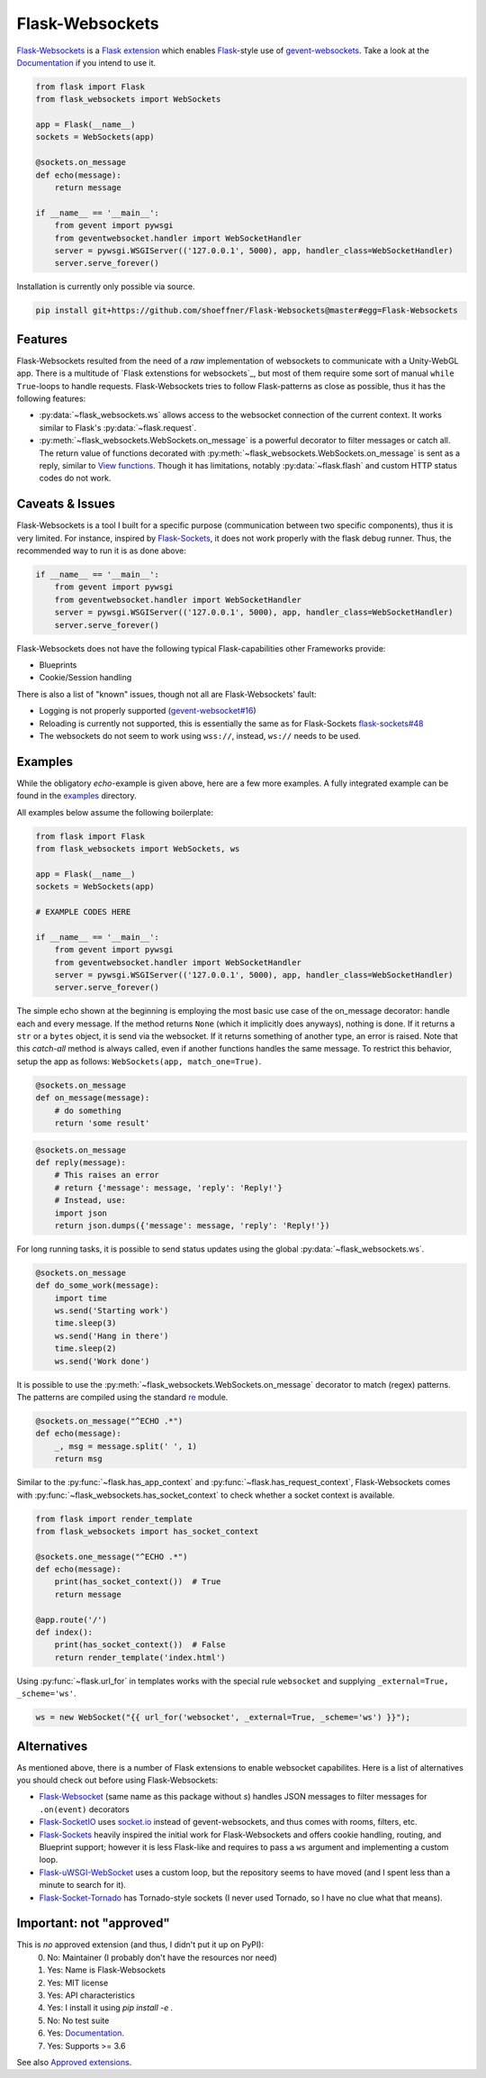 ================
Flask-Websockets
================

Flask-Websockets_ is a `Flask extension`_ which enables Flask_-style use of gevent-websockets_.
Take a look at the Documentation_ if you intend to use it.

.. _Flask-Websockets: https://Flask-Websockets.readthedocs.io/en/latest/
.. _Documentation: https://Flask-Websockets.readthedocs.io/en/latest/
.. _Flask extension: https://flask.palletsprojects.com/en/1.1.x/extensiondev/
.. _Flask: https://flask.palletsprojects.com
.. _gevent-websockets: https://gitlab.com/noppo/gevent-websocket


.. code:: python

    from flask import Flask
    from flask_websockets import WebSockets

    app = Flask(__name__)
    sockets = WebSockets(app)

    @sockets.on_message
    def echo(message):
        return message

    if __name__ == '__main__':
        from gevent import pywsgi
        from geventwebsocket.handler import WebSocketHandler
        server = pywsgi.WSGIServer(('127.0.0.1', 5000), app, handler_class=WebSocketHandler)
        server.serve_forever()


Installation is currently only possible via source.

.. code:: bash

    pip install git+https://github.com/shoeffner/Flask-Websockets@master#egg=Flask-Websockets


Features
--------

Flask-Websockets resulted from the need of a *raw* implementation of websockets to communicate with a Unity-WebGL app.
There is a multitude of `Flask extenstions for websockets`_, but most of them require some sort of manual ``while True``-loops to handle requests.
Flask-Websockets tries to follow Flask-patterns as close as possible, thus it has the following features:

- :py:data:`~flask_websockets.ws` allows access to the websocket connection of the current context. It works similar to Flask's :py:data:`~flask.request`.
- :py:meth:`~flask_websockets.WebSockets.on_message` is a powerful decorator to filter messages or catch all. The return value of functions decorated with :py:meth:`~flask_websockets.WebSockets.on_message` is sent as a reply, similar to `View functions`_. Though it has limitations, notably :py:data:`~flask.flash` and custom HTTP status codes do not work.

.. _Flask extensions for websockets: https://pypi.org/search/?q=Flask-Websockets
.. _View functions: https://flask.palletsprojects.com/en/1.1.x/tutorial/views/


Caveats & Issues
----------------

Flask-Websockets is a tool I built for a specific purpose (communication between two specific components), thus it is very limited. For instance, inspired by Flask-Sockets_, it does not work properly with the flask debug runner.
Thus, the recommended way to run it is as done above:

.. code:: python

    if __name__ == '__main__':
        from gevent import pywsgi
        from geventwebsocket.handler import WebSocketHandler
        server = pywsgi.WSGIServer(('127.0.0.1', 5000), app, handler_class=WebSocketHandler)
        server.serve_forever()

Flask-Websockets does not have the following typical Flask-capabilities other Frameworks provide:

- Blueprints
- Cookie/Session handling

There is also a list of "known" issues, though not all are Flask-Websockets' fault:

- Logging is not properly supported (`gevent-websocket#16`_)
- Reloading is currently not supported, this is essentially the same as for Flask-Sockets `flask-sockets#48`_
- The websockets do not seem to work using ``wss://``, instead, ``ws://`` needs to be used.

.. _gevent-websocket#16: https://gitlab.com/noppo/gevent-websocket/-/issues/16
.. _flask-sockets#48: https://github.com/heroku-python/flask-sockets/issues/48


Examples
--------

While the obligatory *echo*-example is given above, here are a few more examples.
A fully integrated example can be found in the examples_ directory.

.. _examples: https://github.com/shoeffner/Flask-Websockets/tree/master/examples

All examples below assume the following boilerplate:

.. code:: python

    from flask import Flask
    from flask_websockets import WebSockets, ws

    app = Flask(__name__)
    sockets = WebSockets(app)

    # EXAMPLE CODES HERE

    if __name__ == '__main__':
        from gevent import pywsgi
        from geventwebsocket.handler import WebSocketHandler
        server = pywsgi.WSGIServer(('127.0.0.1', 5000), app, handler_class=WebSocketHandler)
        server.serve_forever()

The simple echo shown at the beginning is employing the most basic use case of the on_message decorator: handle each and every message.
If the method returns ``None`` (which it implicitly does anyways), nothing is done.
If it returns a ``str`` or a ``bytes`` object, it is send via the websocket.
If it returns something of another type, an error is raised.
Note that this *catch-all* method is always called, even if another functions handles the same message.
To restrict this behavior, setup the app as follows: ``WebSockets(app, match_one=True)``.

.. code:: python

    @sockets.on_message
    def on_message(message):
        # do something
        return 'some result'

.. code:: python

    @sockets.on_message
    def reply(message):
        # This raises an error
        # return {'message': message, 'reply': 'Reply!'}
        # Instead, use:
        import json
        return json.dumps({'message': message, 'reply': 'Reply!'})

For long running tasks, it is possible to send status updates using the global :py:data:`~flask_websockets.ws`.

.. code:: python

    @sockets.on_message
    def do_some_work(message):
        import time
        ws.send('Starting work')
        time.sleep(3)
        ws.send('Hang in there')
        time.sleep(2)
        ws.send('Work done')


It is possible to use the :py:meth:`~flask_websockets.WebSockets.on_message` decorator to match (regex) patterns.
The patterns are compiled using the standard re_ module.

.. _re: https://docs.python.org/3/library/re.html

.. code:: python

    @sockets.on_message("^ECHO .*")
    def echo(message):
        _, msg = message.split(' ', 1)
        return msg

Similar to the :py:func:`~flask.has_app_context` and :py:func:`~flask.has_request_context`, Flask-Websockets comes with :py:func:`~flask_websockets.has_socket_context` to check whether a socket context is available.

.. code:: python

    from flask import render_template
    from flask_websockets import has_socket_context

    @sockets.one_message("^ECHO .*")
    def echo(message):
        print(has_socket_context())  # True
        return message

    @app.route('/')
    def index():
        print(has_socket_context())  # False
        return render_template('index.html')


Using :py:func:`~flask.url_for` in templates works with the special rule ``websocket`` and supplying ``_external=True, _scheme='ws'``.

.. code:: javascript

    ws = new WebSocket("{{ url_for('websocket', _external=True, _scheme='ws') }}");


Alternatives
------------

As mentioned above, there is a number of Flask extensions to enable websocket capabilites.
Here is a list of alternatives you should check out before using Flask-Websockets:

- Flask-Websocket_ (same name as this package without *s*) handles JSON messages to filter messages for ``.on(event)`` decorators
- Flask-SocketIO_ uses `socket.io`_ instead of gevent-websockets, and thus comes with rooms, filters, etc.
- Flask-Sockets_ heavily inspired the initial work for Flask-Websockets and offers cookie handling, routing, and Blueprint support; however it is less Flask-like and requires to pass a ``ws`` argument and implementing a custom loop.
- Flask-uWSGI-WebSocket_ uses a custom loop, but the repository seems to have moved (and I spent less than a minute to search for it).
- Flask-Socket-Tornado_ has Tornado-style sockets (I never used Tornado, so I have no clue what that means).

.. _Flask-Websocket: https://github.com/damonchen/flask-websocket/
.. _Flask-SocketIO: https://flask-socketio.readthedocs.io/en/latest/
.. _Flask-Sockets: https://github.com/heroku-python/flask-sockets
.. _Flask-uWSGI-WebSocket: https://pypi.org/project/Flask-uWSGI-WebSocket/
.. _socket.io: https://socket.io/
.. _Flask-Socket-Tornado: https://github.com/winkidney/flask-sockets-tornado


Important: not "approved"
-------------------------

This is *no* approved extension (and thus, I didn't put it up on PyPI):
    0. No: Maintainer (I probably don't have the resources nor need)
    1. Yes: Name is Flask-Websockets
    2. Yes: MIT license
    3. Yes: API characteristics
    4. Yes: I install it using `pip install -e .`
    5. No: No test suite
    6. Yes: Documentation_.
    7. Yes: Supports >= 3.6
See also `Approved extensions`_.

.. _Documentation: https://Flask-Websockets.readthedocs.io/en/latest/
.. _Approved extensions: https://flask.palletsprojects.com/en/1.1.x/extensiondev/#approved-extensions
